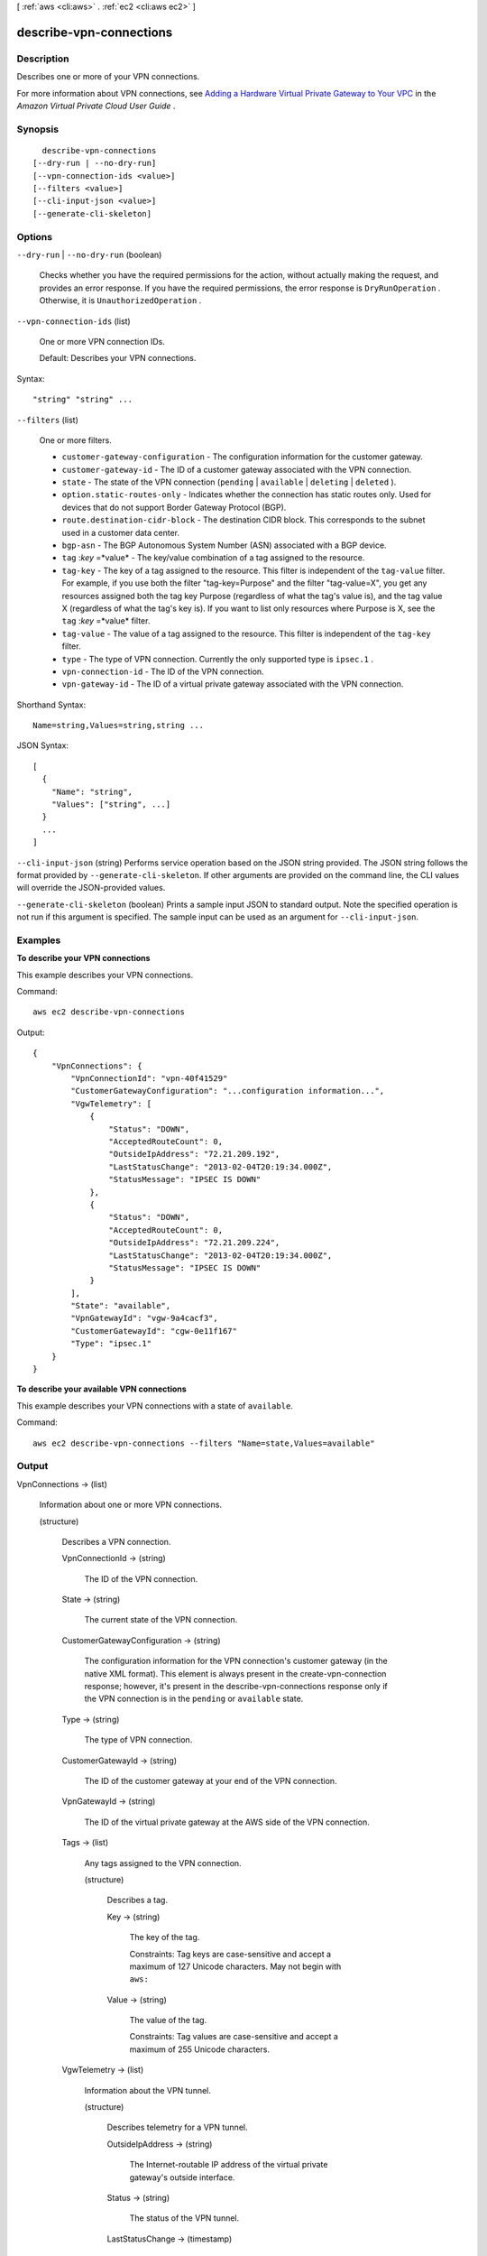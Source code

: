 [ :ref:`aws <cli:aws>` . :ref:`ec2 <cli:aws ec2>` ]

.. _cli:aws ec2 describe-vpn-connections:


************************
describe-vpn-connections
************************



===========
Description
===========



Describes one or more of your VPN connections.

 

For more information about VPN connections, see `Adding a Hardware Virtual Private Gateway to Your VPC`_ in the *Amazon Virtual Private Cloud User Guide* .



========
Synopsis
========

::

    describe-vpn-connections
  [--dry-run | --no-dry-run]
  [--vpn-connection-ids <value>]
  [--filters <value>]
  [--cli-input-json <value>]
  [--generate-cli-skeleton]




=======
Options
=======

``--dry-run`` | ``--no-dry-run`` (boolean)


  Checks whether you have the required permissions for the action, without actually making the request, and provides an error response. If you have the required permissions, the error response is ``DryRunOperation`` . Otherwise, it is ``UnauthorizedOperation`` .

  

``--vpn-connection-ids`` (list)


  One or more VPN connection IDs.

   

  Default: Describes your VPN connections.

  



Syntax::

  "string" "string" ...



``--filters`` (list)


  One or more filters.

   

   
  * ``customer-gateway-configuration`` - The configuration information for the customer gateway. 
   
  * ``customer-gateway-id`` - The ID of a customer gateway associated with the VPN connection. 
   
  * ``state`` - The state of the VPN connection (``pending`` | ``available`` | ``deleting`` | ``deleted`` ). 
   
  * ``option.static-routes-only`` - Indicates whether the connection has static routes only. Used for devices that do not support Border Gateway Protocol (BGP). 
   
  * ``route.destination-cidr-block`` - The destination CIDR block. This corresponds to the subnet used in a customer data center. 
   
  * ``bgp-asn`` - The BGP Autonomous System Number (ASN) associated with a BGP device. 
   
  * ``tag`` :*key* =*value* - The key/value combination of a tag assigned to the resource. 
   
  * ``tag-key`` - The key of a tag assigned to the resource. This filter is independent of the ``tag-value`` filter. For example, if you use both the filter "tag-key=Purpose" and the filter "tag-value=X", you get any resources assigned both the tag key Purpose (regardless of what the tag's value is), and the tag value X (regardless of what the tag's key is). If you want to list only resources where Purpose is X, see the ``tag`` :*key* =*value* filter. 
   
  * ``tag-value`` - The value of a tag assigned to the resource. This filter is independent of the ``tag-key`` filter. 
   
  * ``type`` - The type of VPN connection. Currently the only supported type is ``ipsec.1`` . 
   
  * ``vpn-connection-id`` - The ID of the VPN connection. 
   
  * ``vpn-gateway-id`` - The ID of a virtual private gateway associated with the VPN connection. 
   

  



Shorthand Syntax::

    Name=string,Values=string,string ...




JSON Syntax::

  [
    {
      "Name": "string",
      "Values": ["string", ...]
    }
    ...
  ]



``--cli-input-json`` (string)
Performs service operation based on the JSON string provided. The JSON string follows the format provided by ``--generate-cli-skeleton``. If other arguments are provided on the command line, the CLI values will override the JSON-provided values.

``--generate-cli-skeleton`` (boolean)
Prints a sample input JSON to standard output. Note the specified operation is not run if this argument is specified. The sample input can be used as an argument for ``--cli-input-json``.



========
Examples
========

**To describe your VPN connections**

This example describes your VPN connections.

Command::

  aws ec2 describe-vpn-connections

Output::

  {
      "VpnConnections": {
          "VpnConnectionId": "vpn-40f41529"
          "CustomerGatewayConfiguration": "...configuration information...",
          "VgwTelemetry": [
              {
                  "Status": "DOWN",
                  "AcceptedRouteCount": 0,
                  "OutsideIpAddress": "72.21.209.192",
                  "LastStatusChange": "2013-02-04T20:19:34.000Z",
                  "StatusMessage": "IPSEC IS DOWN"
              },
              {
                  "Status": "DOWN",
                  "AcceptedRouteCount": 0,
                  "OutsideIpAddress": "72.21.209.224",
                  "LastStatusChange": "2013-02-04T20:19:34.000Z",
                  "StatusMessage": "IPSEC IS DOWN"
              }
          ],
          "State": "available",
          "VpnGatewayId": "vgw-9a4cacf3",
          "CustomerGatewayId": "cgw-0e11f167"
          "Type": "ipsec.1"
      }
  }
  
**To describe your available VPN connections**

This example describes your VPN connections with a state of ``available``.

Command::

  aws ec2 describe-vpn-connections --filters "Name=state,Values=available"


======
Output
======

VpnConnections -> (list)

  

  Information about one or more VPN connections.

  

  (structure)

    

    Describes a VPN connection.

    

    VpnConnectionId -> (string)

      

      The ID of the VPN connection.

      

      

    State -> (string)

      

      The current state of the VPN connection.

      

      

    CustomerGatewayConfiguration -> (string)

      

      The configuration information for the VPN connection's customer gateway (in the native XML format). This element is always present in the  create-vpn-connection response; however, it's present in the  describe-vpn-connections response only if the VPN connection is in the ``pending`` or ``available`` state.

      

      

    Type -> (string)

      

      The type of VPN connection.

      

      

    CustomerGatewayId -> (string)

      

      The ID of the customer gateway at your end of the VPN connection.

      

      

    VpnGatewayId -> (string)

      

      The ID of the virtual private gateway at the AWS side of the VPN connection.

      

      

    Tags -> (list)

      

      Any tags assigned to the VPN connection.

      

      (structure)

        

        Describes a tag.

        

        Key -> (string)

          

          The key of the tag. 

           

          Constraints: Tag keys are case-sensitive and accept a maximum of 127 Unicode characters. May not begin with ``aws:`` 

          

          

        Value -> (string)

          

          The value of the tag.

           

          Constraints: Tag values are case-sensitive and accept a maximum of 255 Unicode characters.

          

          

        

      

    VgwTelemetry -> (list)

      

      Information about the VPN tunnel.

      

      (structure)

        

        Describes telemetry for a VPN tunnel.

        

        OutsideIpAddress -> (string)

          

          The Internet-routable IP address of the virtual private gateway's outside interface.

          

          

        Status -> (string)

          

          The status of the VPN tunnel.

          

          

        LastStatusChange -> (timestamp)

          

          The date and time of the last change in status.

          

          

        StatusMessage -> (string)

          

          If an error occurs, a description of the error.

          

          

        AcceptedRouteCount -> (integer)

          

          The number of accepted routes.

          

          

        

      

    Options -> (structure)

      

      The VPN connection options.

      

      StaticRoutesOnly -> (boolean)

        

        Indicates whether the VPN connection uses static routes only. Static routes must be used for devices that don't support BGP.

        

        

      

    Routes -> (list)

      

      The static routes associated with the VPN connection.

      

      (structure)

        

        Describes a static route for a VPN connection.

        

        DestinationCidrBlock -> (string)

          

          The CIDR block associated with the local subnet of the customer data center.

          

          

        Source -> (string)

          

          Indicates how the routes were provided.

          

          

        State -> (string)

          

          The current state of the static route.

          

          

        

      

    

  



.. _Adding a Hardware Virtual Private Gateway to Your VPC: http://docs.aws.amazon.com/AmazonVPC/latest/UserGuide/VPC_VPN.html

